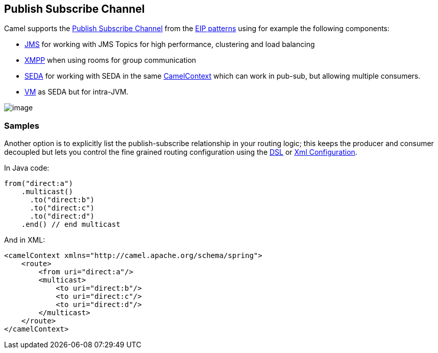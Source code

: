[[PublishSubscribeChannel-PublishSubscribeChannel]]
== Publish Subscribe Channel

Camel supports the
http://www.enterpriseintegrationpatterns.com/PublishSubscribeChannel.html[Publish
Subscribe Channel] from the
xref:enterprise-integration-patterns.adoc[EIP patterns] using for
example the following components:

* <<jms-component,JMS>> for working with JMS Topics for high performance,
clustering and load balancing
* <<xmpp-component,XMPP>> when using rooms for group communication
* <<seda-component,SEDA>> for working with SEDA in the same
xref:camelcontext.adoc[CamelContext] which can work in pub-sub, but
allowing multiple consumers.
* <<vm-component,VM>> as SEDA but for intra-JVM.

image:http://www.enterpriseintegrationpatterns.com/img/PublishSubscribeSolution.gif[image]

[[PublishSubscribeChannel-Samples]]
=== Samples

Another option is to explicitly list the publish-subscribe relationship
in your routing logic; this keeps the producer and consumer decoupled
but lets you control the fine grained routing configuration using the
xref:dsl.adoc[DSL] or xref:xml-configuration.adoc[Xml Configuration].

In Java code:

[source,java]
----
from("direct:a")
    .multicast()
      .to("direct:b")
      .to("direct:c")
      .to("direct:d")
    .end() // end multicast
----

And in XML:

[source,xml]
----
<camelContext xmlns="http://camel.apache.org/schema/spring">
    <route>
        <from uri="direct:a"/>
        <multicast>
            <to uri="direct:b"/>
            <to uri="direct:c"/>
            <to uri="direct:d"/>
        </multicast>
    </route>
</camelContext>
----
